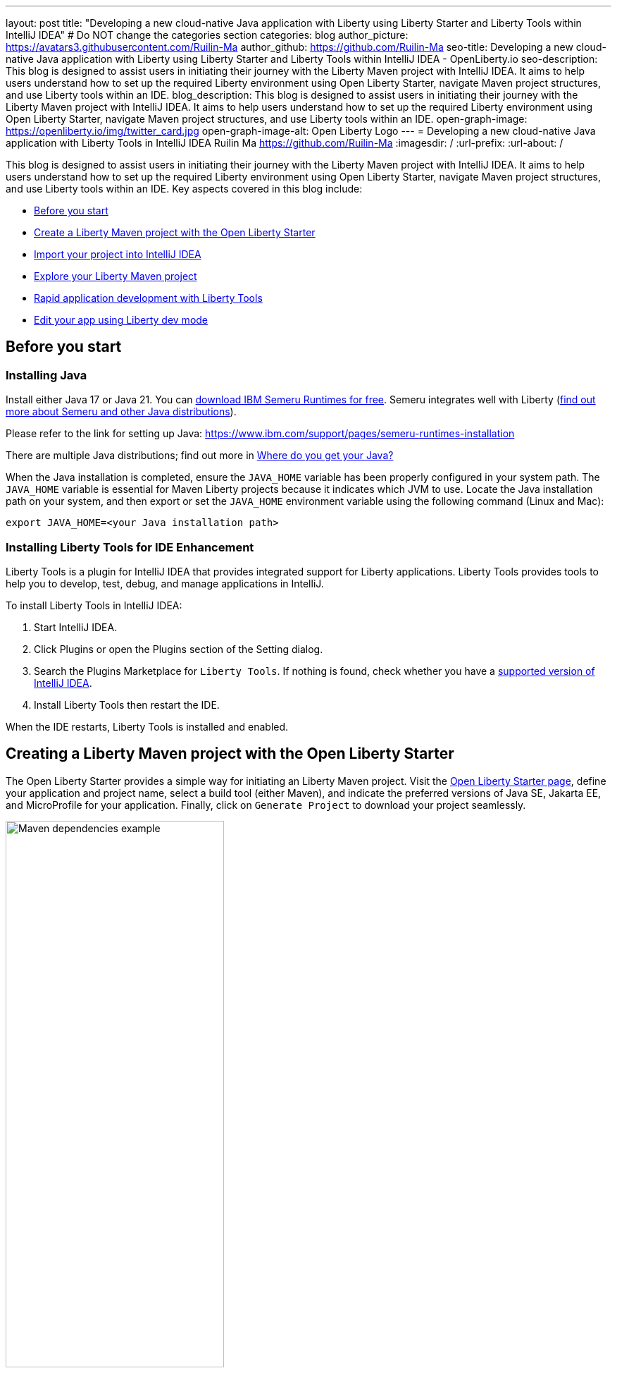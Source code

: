 ---
layout: post
title: "Developing a new cloud-native Java application with Liberty using Liberty Starter and Liberty Tools within IntelliJ IDEA"
# Do NOT change the categories section
categories: blog
author_picture: https://avatars3.githubusercontent.com/Ruilin-Ma
author_github: https://github.com/Ruilin-Ma
seo-title: Developing a new cloud-native Java application with Liberty using Liberty Starter and Liberty Tools within IntelliJ IDEA - OpenLiberty.io
seo-description: This blog is designed to assist users in initiating their journey with the Liberty Maven project with IntelliJ IDEA. It aims to help users understand how to set up the required Liberty environment using Open Liberty Starter, navigate Maven project structures, and use Liberty tools within an IDE.
blog_description: This blog is designed to assist users in initiating their journey with the Liberty Maven project with IntelliJ IDEA. It aims to help users understand how to set up the required Liberty environment using Open Liberty Starter, navigate Maven project structures, and use Liberty tools within an IDE.
open-graph-image: https://openliberty.io/img/twitter_card.jpg
open-graph-image-alt: Open Liberty Logo
---
= Developing a new cloud-native Java application with Liberty Tools in IntelliJ IDEA
Ruilin Ma <https://github.com/Ruilin-Ma>
:imagesdir: /
:url-prefix:
:url-about: /

:figure-caption!:
//Blank line here is necessary before starting the body of the post.

This blog is designed to assist users in initiating their journey with the Liberty Maven project with IntelliJ IDEA. It aims to help users understand how to set up the required Liberty environment using Open Liberty Starter, navigate Maven project structures, and use Liberty tools within an IDE. Key aspects covered in this blog include:

* <<prerequisites, Before you start>>
* <<libertyStarter, Create a Liberty Maven project with the Open Liberty Starter>>
* <<ImportProject, Import your project into IntelliJ IDEA>>
* <<AboutProject, Explore your Liberty Maven project>>
* <<libertyToolsWithDevMode, Rapid application development with Liberty Tools>>
* <<tryLibertyDevMode, Edit your app using Liberty dev mode>>


[#prerequisites]
== Before you start

=== Installing Java

Install either Java 17 or Java 21. You can link:https://www.ibm.com/support/pages/semeru-runtimes-installation[download IBM Semeru Runtimes for free]. Semeru integrates well with Liberty (link:https://foojay.io/today/where-do-you-get-your-java/[find out more about Semeru and other Java distributions]).



Please refer to the link for setting up Java: https://www.ibm.com/support/pages/semeru-runtimes-installation

There are multiple Java distributions; find out more in link:https://foojay.io/today/where-do-you-get-your-java/[Where do you get your Java?]

When the Java installation is completed, ensure the `JAVA_HOME` variable has been properly configured in your system path. The `JAVA_HOME` variable is essential for Maven Liberty projects because it indicates which JVM to use. Locate the Java installation path on your system, and then export or set the `JAVA_HOME` environment variable using the following command (Linux and Mac):

[role='command']
```
export JAVA_HOME=<your Java installation path>
```

=== Installing Liberty Tools for IDE Enhancement
Liberty Tools is a plugin for IntelliJ IDEA that provides integrated support for Liberty applications. Liberty Tools provides tools to help you to develop, test, debug, and manage applications in IntelliJ.

To install Liberty Tools in IntelliJ IDEA:

1. Start IntelliJ IDEA.
2. Click Plugins or open the Plugins section of the Setting dialog.
3. Search the Plugins Marketplace for `Liberty Tools`. If nothing is found, check whether you have a link:https://plugins.jetbrains.com/plugin/14856-liberty-tools[supported version of IntelliJ IDEA].
4. Install Liberty Tools then restart the IDE.

When the IDE restarts, Liberty Tools is installed and enabled.

[#libertyStarter]
== Creating a Liberty Maven project with the Open Liberty Starter

The Open Liberty Starter provides a simple way for initiating an Liberty Maven project. Visit the link:https://openliberty.io/start/[Open Liberty Starter page], define your application and project name, select a build tool (either Maven), and indicate the preferred versions of Java SE, Jakarta EE, and MicroProfile for your application. Finally, click on `Generate Project` to download your project seamlessly.

image::img/blog/liberty-starter.png[Maven dependencies example,width=60%,align="center"]

[#ImportProject]
== Importing your project into IntelliJ IDEA

When using IntelliJ IDEA, you can either navigate to `File` > `Open...` within the IDE or simply drag and drop the project folder into the IDE window for seamless integration.

[#AboutProject]
== Overview of the Liberty Maven project

=== Project structure

A well-organized file structure is crucial for Maven projects, providing a clear framework for development. This hierarchy includes directories for application code, MicroProfile, Liberty configuration and tests.

image::img/blog/liberty-app-directory-img.png[Liberty Project directory image,width=40%,align="center"]

Referring to the demo Maven project's structure shown in the picture: 

- `src/main/java`: Java application code files
- `src/main/liberty/config`: Liberty configuration files
- `src/main/resources/META-INF`: MicroProfile configuration files
- `src/test`: Test files
- `Dockerfile`: Dockerfile for building the Docker image
- `mvnw`/`mvnw.cmd`: Maven Wrapper script for Unix-like/Windows systems


Within the `app-name` directory, the `pom.xml` file containing configuration details for the project, encompassing dependencies, plugins, and other settings.

=== Declaring dependencies
Maven manage the project through the Maven configuration `pom.xml` file. To declare dependencies, `<dependencies>` section should be used. For example:

[source]
----
<dependencies>
    <dependency>
        <groupId>jakarta.platform</groupId>
        <artifactId>jakarta.jakartaee-api</artifactId>
        <version>10.0.0</version>
        <scope>provided</scope>
    </dependency>
</dependencies>
----

In this example, the `jakarta.jakartaee-api` from `jakarta.platform` has been introduced as a dependency for this project. 

For adding or updating dependencies in a Maven project, you can visit the link:https://mvnrepository.com/[Maven Library] for more information.

=== Adding plugins
Plugins enhance the functionality of Maven by providing additional capabilities. Common plugins encompass tasks such as compiling code, running tests, packaging applications, and more. For instance:

[source]
----
<pluginManagement>
    <plugins>
        <plugin>
            <groupId>io.openliberty.tools</groupId>
            <artifactId>liberty-maven-plugin</artifactId>
            <version>3.10.2</version>
        </plugin>
    </plugins>
</pluginManagement>
----

//explain lmp here
In this example, the `liberty-maven-plugin` from `io.openliberty.tools` has been introduced as a plugin for this project. The Liberty Maven Plugin offers several goals for managing a Liberty runtime, including tasks such as downloading and installing the Liberty runtime, starting or stopping a Liberty server in development mode, installing features, and deploying applications. Please visit link:https://github.com/OpenLiberty/ci.maven/blob/main/README.md[Liberty Maven Plugin Document] for more information.


[#libertyToolsWithDevMode]
== Rapid application development with Liberty Tools

=== Introducing Liberty Tools
Liberty Tools enhances the application development experience with Open Liberty by providing convenient features. It includes a Liberty Dashboard for organizing projects and integrates Liberty dev mode directly into your IDE. 

The Liberty Dashboard effectively manages Maven projects, seamlessly integrating configurations for Open Liberty. Moreover, it facilitates rapid development of MicroProfile and Jakarta EE applications by offering automatic code blocks, auto-complete functionality, and real-time syntax validation. With just a few clicks, you can start or stop your app, run tests, and check reports. 

Furthermore, Liberty dev mode can swiftly apply code changes to your running app without needing to restart the server, ensuring faster development.

You may opt to use Liberty Tools for enhanced convenience:

image::img/blog/Liberty-Tools-Example.png[Liberty Tools Example image, title="An example integrating Liberty Dashboard from Liberty Tools into a Maven project with IntelliJ IDEA", width=30%,align="center"]

Liberty Tools offer three methods to assist you in starting your Liberty application in development mode: Start, Start with configuration, or Start in a container. To start your application in dev mode, click the `Start` action for your application in the Liberty Dashboard.

To effectively use the Liberty Tools for Liberty dev mode and other Liberty dashboard option, consulting the link:https://github.com/OpenLiberty/liberty-tools-intellij/blob/main/docs/user-guide.md#run-your-application-on-liberty-using-dev-mode[user guide provided with IntelliJ IDEA] is recommended. For more information about liberty development mode and container support for development mode, please visit the link:https://openliberty.io/docs/latest/development-mode.html[dev mode document].

You can also visit articles on IBM Developers for More information about Liberty Tools: link:https://developer.ibm.com/articles/awb-effective-cloud-native-development-open-liberty-intellij-idea/[Effective cloud-native Java app development with Open Liberty in IntelliJ IDEA]

Additionally, you can use the command line.

Open a command line session, navigate to the installation directory, and run the following command 

[role='command']
```
./mvnw liberty:dev
```

This will install all required dependencies and start the default server in dev mode. If successful, you will see the necessary features installed and the following messages:

[role='no_copy']
```
[INFO] [AUDIT   ] CWWKF0012I: The server installed the following features: [appAuthentication-3.0, appAuthorization-2.1, appClientSupport-2.0, appSecurity-5.0, batch-2.1, beanValidation-3.0, cdi-4.0, concurrent-3.0, connectors-2.1, distributedMap-1.0, enterpriseBeans-4.0, enterpriseBeansHome-4.0, enterpriseBeansLite-4.0, enterpriseBeansPersistentTimer-4.0 ... ].
[INFO] [AUDIT   ] CWWKF0011I: The defaultServer server is ready to run a smarter planet. The defaultServer server started in 6.514 seconds.
...           
[INFO] ************************************************************************
[INFO] *    Liberty is running in dev mode.
...
[INFO] ************************************************************************
[INFO] Source compilation was successful.
```

[#tryLibertyDevMode]
== Edit your app with Liberty dev mode

Dev mode can automatically detect, recompile, and deploy code changes whenever you save a new change in your IDE or text editor. To try out this feature, an example of creating a simple REST Resource Java File is provided.

Please check out the project and ensure that Liberty dev mode is running. Then, create a new Java class file named `HelloWorldResource.java` as the REST resource.

[source]
```
src/main/java/com/demo/rest/HelloWorldResource.java
```

Paste the following code into the file: 

[source,java]
```
package com.demo.rest;

import jakarta.ws.rs.GET;
import jakarta.ws.rs.Path;
import jakarta.ws.rs.Produces;
import jakarta.ws.rs.core.MediaType;

@Path("/hello")
public class HelloWorldResource {

    @GET
    @Produces(MediaType.TEXT_PLAIN)
    public String helloWorld() {
        return "Hello, World!";
    }
}
```

When the console displays `Web application available`, the Liberty server has successfully detected, recompiled, and deployed the changes. You can now view the message drafted in the example by accessing the link: http://localhost:9080/app-name/api/hello
For more information, see:

* link:https://openliberty.io/docs/latest/development-mode.html[Open Liberty dev mode docs]
* link:https://developer.ibm.com/articles/awb-effective-cloud-native-development-open-liberty-intellij-idea/[Effective cloud-native Java app development with Open Liberty in IntelliJ IDEA]
== Next steps
Visit our guides to learn more about Open Liberty

- Check out link:https://openliberty.io/guides/getting-started.html[the Getting started with Open Liberty guide]
- Check out link:https://openliberty.io/guides/rest-intro.html[the Creating a RESTful web service guide]
